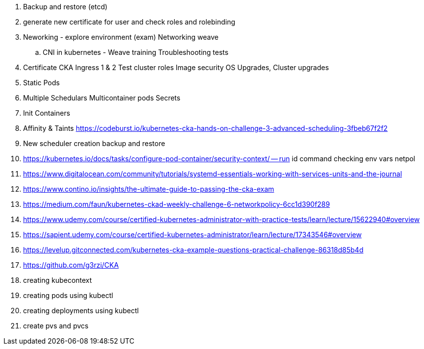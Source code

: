 
. Backup and restore (etcd) 
. generate new certificate for user and check roles and rolebinding 
. Neworking - explore environment (exam) Networking weave 
.. CNI in kubernetes - Weave training Troubleshooting tests 
. Certificate CKA Ingress 1 & 2 Test cluster roles Image security OS Upgrades, Cluster upgrades 
. Static Pods 
. Multiple Schedulars Multicontainer pods Secrets 
. Init Containers
. Affinity & Taints https://codeburst.io/kubernetes-cka-hands-on-challenge-3-advanced-scheduling-3fbeb67f2f2 
. New scheduler creation backup and restore


. https://kubernetes.io/docs/tasks/configure-pod-container/security-context/ — run id command checking env vars netpol


. https://www.digitalocean.com/community/tutorials/systemd-essentials-working-with-services-units-and-the-journal 
. https://www.contino.io/insights/the-ultimate-guide-to-passing-the-cka-exam 
. https://medium.com/faun/kubernetes-ckad-weekly-challenge-6-networkpolicy-6cc1d390f289 
. https://www.udemy.com/course/certified-kubernetes-administrator-with-practice-tests/learn/lecture/15622940#overview 
. https://sapient.udemy.com/course/certified-kubernetes-administrator/learn/lecture/17343546#overview 
. https://levelup.gitconnected.com/kubernetes-cka-example-questions-practical-challenge-86318d85b4d 
. https://github.com/g3rzi/CKA

. creating kubecontext
. creating pods using kubectl
. creating deployments using kubectl
. create pvs and pvcs
